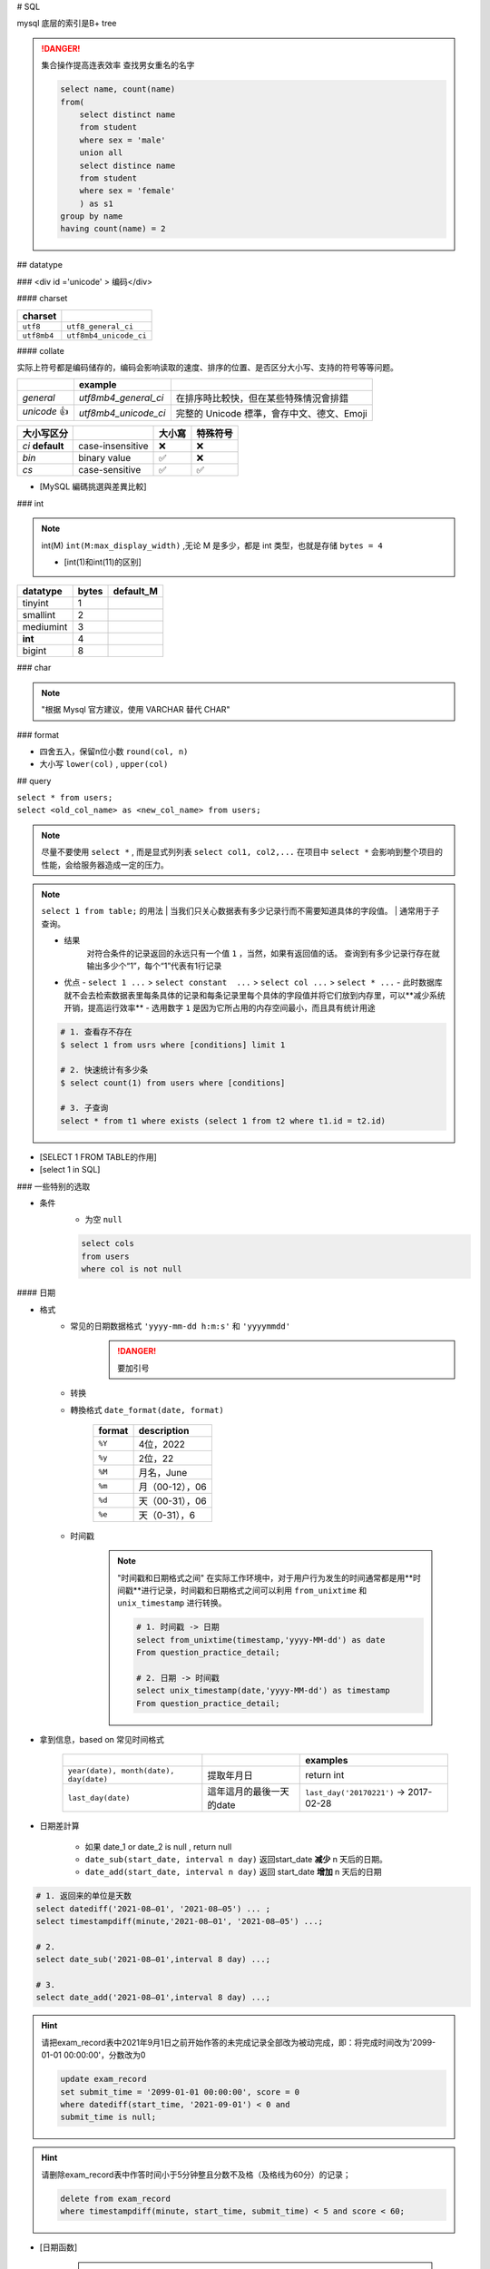 
# SQL

mysql 底层的索引是B+ tree

.. danger:: 集合操作提高连表效率
    查找男女重名的名字

    .. code-block:: sql
        
        select name, count(name)
        from(
            select distinct name
            from student
            where sex = 'male'
            union all
            select distince name
            from student
            where sex = 'female'
            ) as s1
        group by name
        having count(name) = 2

## datatype

### <div id ='unicode' > 编码</div>

#### charset


.. table::

    +-------------+------------------------+
    |charset      |                        |
    +=============+========================+
    | ``utf8``    |  ``utf8_general_ci``   |
    +-------------+------------------------+
    | ``utf8mb4`` | ``utf8mb4_unicode_ci`` |
    +-------------+------------------------+

#### collate

实际上符号都是编码储存的，编码会影响读取的速度、排序的位置、是否区分大小写、支持的符号等等问题。

.. table::

    +------------+----------------------+-------------------------------------------+
    |            |example               |                                           |
    +============+======================+===========================================+
    |`general`   | `utf8mb4_general_ci` |在排序時比較快，但在某些特殊情況會排錯     |
    +------------+----------------------+-------------------------------------------+
    |`unicode` 👍| `utf8mb4_unicode_ci` | 完整的 Unicode 標準，會存中文、德文、Emoji|
    +------------+----------------------+-------------------------------------------+

.. table::

    +-----------------+------------------+-------+---------+
    |大小写区分       |                  |大小寫 |特殊符号 |
    +=================+==================+=======+=========+
    |`ci` **default** | case-insensitive | ❌    |❌       |
    +-----------------+------------------+-------+---------+
    |`bin`            | binary value     | ✅    | ❌      |
    +-----------------+------------------+-------+---------+
    |`cs`             | case-sensitive   | ✅    |✅       |
    +-----------------+------------------+-------+---------+

- [MySQL 編碼挑選與差異比較]

### int

.. note:: int(M)
    ``int(M:max_display_width)``  ,无论 M 是多少，都是 int 类型，也就是存储  ``bytes = 4`` 
    
    - [int(1)和int(11)的区别]

.. table::

    +---------+-----+---------+
    |datatype |bytes|default_M|
    +=========+=====+=========+
    |tinyint  |1    |         |
    +---------+-----+---------+
    |smallint |2    |         |
    +---------+-----+---------+
    |mediumint|3    |         |
    +---------+-----+---------+
    | **int** |4    |         |
    +---------+-----+---------+
    |bigint   |8    |         |
    +---------+-----+---------+

### char

.. note:: "根据 Mysql 官方建议，使用 VARCHAR 替代 CHAR"

### format

- 四舍五入，保留n位小数  ``round(col, n)`` 
- 大小写  ``lower(col)`` ,  ``upper(col)`` 

## query

| ``select * from users;`` 
| ``select <old_col_name> as <new_col_name> from users;`` 

.. note:: 尽量不要使用  ``select *`` , 而是显式列列表  ``select col1, col2,...``
    在项目中  ``select *``  会影响到整个项目的性能，会给服务器造成一定的压力。

.. note:: ``select 1 from table;``  的用法
    | 当我们只关心数据表有多少记录行而不需要知道具体的字段值。
    | 通常用于子查询。

    - 结果
        对符合条件的记录返回的永远只有一个值  ``1`` ，当然，如果有返回值的话。 查询到有多少记录行存在就输出多少个“1”，每个“1”代表有1行记录
    - 优点
      -  ``select 1 ...``  >  ``select constant  ...``  >  ``select col ...``  >   ``select * ...`` 
      - 此时数据库就不会去检索数据表里每条具体的记录和每条记录里每个具体的字段值并将它们放到内存里，可以**减少系统开销，提高运行效率**
      - 选用数字 ``1`` 是因为它所占用的内存空间最小，而且具有统计用途

    .. code-block:: sql

        # 1. 查看存不存在
        $ select 1 from usrs where [conditions] limit 1

        # 2. 快速统计有多少条
        $ select count(1) from users where [conditions]

        # 3. 子查询
        select * from t1 where exists (select 1 from t2 where t1.id = t2.id)

.. image:: ./pics/select_1.PNG

- [SELECT 1 FROM TABLE的作用]
- [select 1 in SQL]

### 一些特别的选取

- 条件
    - 为空  ``null`` 

    .. code-block:: sql

        select cols
        from users
        where col is not null

#### 日期

- 格式
    - 常见的日期数据格式 ``'yyyy-mm-dd h:m:s'``  和  ``'yyyymmdd'`` 
        .. danger:: 要加引号
    - 转换
    - 轉換格式  ``date_format(date, format)`` 

        .. table::

            +--------+---------------+
            |format  |description    |
            +========+===============+
            | ``%Y`` |4位，2022      |
            +--------+---------------+
            | ``%y`` |2位，22        |
            +--------+---------------+
            | ``%M`` |月名，June     |
            +--------+---------------+
            | ``%m`` |月（00-12），06|
            +--------+---------------+
            | ``%d`` |天（00-31），06|
            +--------+---------------+
            | ``%e`` |天（0-31），6  |
            +--------+---------------+

    - 时间戳
    
        .. note::  "时间戳和日期格式之间"
            在实际工作环境中，对于用户行为发生的时间通常都是用**时间戳**进行记录，时间戳和日期格式之间可以利用 ``from_unixtime``  和  ``unix_timestamp``  进行转换。
            
            .. code-block:: sql

                # 1. 时间戳 -> 日期
                select from_unixtime(timestamp,'yyyy-MM-dd') as date
                From question_practice_detail;

                # 2. 日期 -> 时间戳
                select unix_timestamp(date,'yyyy-MM-dd') as timestamp
                From question_practice_detail;           

- 拿到信息，based on 常见时间格式
  
    .. table::

        +----------------------------------------+------------------------+----------------------------------------+
        |                                        |                        |examples                                |
        +========================================+========================+========================================+
        | ``year(date), month(date), day(date)`` |提取年月日              |return int                              |
        +----------------------------------------+------------------------+----------------------------------------+
        | ``last_day(date)``                     |這年這月的最後一天的date|  ``last_day('20170221')`` -> 2017-02-28|
        +----------------------------------------+------------------------+----------------------------------------+
- 日期差計算

    .. table::

        x+------+---------------------------------------------------------------------+
        |case  |计算时间间隔： **在这之前，在这之后**                                |
        +======+=====================================================================+
        |天数  | ``datediff(date_1, date_2)``                                        |
        +------+---------------------------------------------------------------------+
        |自定义| ``timestampdiff(unit,date_1,date_2)`` , unit: ``day,month,miniute`` |
        +------+---------------------------------------------------------------------+

    - 如果 date_1 or date_2 is null , return null
    - ``date_sub(start_date, interval n day)``  返回start_date **减少** n 天后的日期。
    - ``date_add(start_date, interval n day)``  返回 start_date **增加** n 天后的日期

.. code-block:: sql

    # 1. 返回来的单位是天数
    select datediff('2021-08–01', '2021-08–05') ... ;
    select timestampdiff(minute,'2021-08–01', '2021-08–05') ...;

    # 2. 
    select date_sub('2021-08–01',interval 8 day) ...;

    # 3. 
    select date_add('2021-08–01',interval 8 day) ...;


.. hint:: 请把exam_record表中2021年9月1日之前开始作答的未完成记录全部改为被动完成，即：将完成时间改为'2099-01-01 00:00:00'，分数改为0

    .. code-block:: sql

        update exam_record
        set submit_time = '2099-01-01 00:00:00', score = 0
        where datediff(start_time, '2021-09-01') < 0 and
        submit_time is null;

.. hint:: 请删除exam_record表中作答时间小于5分钟整且分数不及格（及格线为60分）的记录；

    .. code-block:: sql

        delete from exam_record
        where timestampdiff(minute, start_time, submit_time) < 5 and score < 60; 

- [日期函数]

    .. hint:: 现在运营想要计算出2021年8月每天用户练习题目的数量

        .. code-block:: sql

            select day(date) as day, count(1) as question_cnt
            from(
                select date 
                from question_practice_detail
                where year(date)=2021 and month(date)=8
                ) as new
            group by day;

#### 数字

.. code-block:: sql

    # 1. 区间内 [m , n]
    select cols
    from users
    where col >= m and col <= n

    # 在用 between and 的时候要先去看看数据库的这个语法的规定
    # 在 mysql 里是__双闭区间__
    select cols
    from users
    where col between m and n; 

#### 字符串字段

.. code-block:: sql

    # 1. 等于
    select cols 
    from users
    where col = '';

    select cols 
    from users
    where col != '';

    # 2. 区间
    select cols
    from users
    where col in ('val1', 'val2', ...);

#### 长字符串 long string

需要进行再一步提取处理

- 找位置， return 位置索引

    返回子串  ``substr``  在字符串  ``str``  中第一次出现的位置，if not exist: 0；
    
    -  ``locate(substr, str)`` 
    -  ``find_in_set(substr,str)`` 
    - ** ``str``  必须以","分割开**
    -  ``instr(str, substr)`` 

    .. danger:: 参数位置
        | locate、position 和 instr 的差別只是参数的位置不同，
        | 同时locate 多一个请始位置的参数外,可以自定义选择的起始位置
- 替代 like

    .. code-block:: sql

        # 1. 替代 like
        select cols from users 
        where locate(substr, str) > 0;
        ----------------------------
        select cols from users 
        where position(substr in str); 
        ------------------------------
        select cols from users 
        where instr(str, substr) > 0,
        -------------------------------
        select cols from users 
        where find_in_set(substr,str);

    .. note:: ``locate, position, instr, like``
        速度上这三个比用 like 稍快了一點。

- 截取
    - 单纯根据 位置索引
        -  ``left(str, n)`` ,  ``right(str, n)`` 
        -  ``substring(str, n, m)`` ：str[n:n+m] 第 n 个开始，m 个
    - 根据  ``substr`` 
        -  ``substring_index(str, substr, n)`` ：   ``substr``  在  ``str``  中**第 n 次出现之前的字符串**;
            .. math::
                \small{n\begin{cases}>0&\text{从左往右数，第n个的左边的所有内容}\\<0&\text{从右往左数，第n个的右边的所有内容}\end{cases}}

- 替换
    -  ``replace(str, substr_a, substr_b)`` ： ``str``  中的  ``substr_a``  替换成  ``substr_b`` ；
- 信息
    -  ``length(str)`` 

- [MySQL常用函数——字符函数]

.. hint:: 现在运营举办了一场比赛，收到了一些参赛申请，表数据记录形式如下所示，
    1. 现在运营想要统计每个性别的用户分别有多少参赛者
    2. 现在运营想要统计每个年龄的用户分别有多少参赛者，请取出相应结果

    .. table::

        +-----------+------------------+------+------+
        |user_submit|                  |      |result|
        +===========+==================+======+======+
        |dvice_id   |profile           |gender|number|
        +-----------+------------------+------+------+
        |2138       |180cm,75kg,27,male|male  |2     |
        +-----------+------------------+------+------+

    .. code-block:: sql
        
        # 1. 每个性别
        select substring_index(profile, ',', -1) as gender, count(1) as number
        from user_submit
        group by gender;

        # 2. 每个年龄
        select substring_index(substring_index(profile,',',-2),',',1) as age,
            count(1) as number
        from user_submit
        group by age;

.. hint:: 编写 SQL 语句，返回顾客 ID（cust_id）、顾客名称（cust_name）和登录名（user_login），其中登录名全部为大写字母，并由顾客联系人的前两个字符（cust_contact）和其所在城市的前三个字符（cust_city）组成。

    .. code-block:: sql

        select cust_id, cust_name, 
            upper(concat(left(cust_name,2), left(cust_city, 3))) as user_login
        from Customers;

#### 模糊查询

.. danger:: "尽量避免通配符在开头"
    | 当  ``like``  模式以通配符（例如“%xyz”）开头时，MySQL不能使用索引，并在这种情况下执行完整表扫描。
    | 通常会导致服务器性能下降。
    - 后缀搜索

      .. note:: 对后缀搜索的优化：
            可以通过创建新列、将其值设置为与目标列逆序的值并对其建立索引来执行高效的后缀搜索。从后缀转为前缀
            .. code-block:: sql

                select name
                from table
                where name like '%ic'; 
                # ---------------------- 后缀转前缀
                where name_reversed like 'ic%'

    - 中缀搜索
  
        .. danger:: ``fulltext index``
            没有有效的方法来执行 **中缀搜索**，无论是LIKE在索引列上还是使用全文索引。

1. sql 自带 模式匹配  ``like``  + 通配符  ``%_`` 

    .. table::

        +--------+-----------------+
        |通配符  |含义             |
        +========+=================+
        | ``%``  | 任意多个，包括0 |
        +--------+-----------------+
        | ``_``  | 单个，有长度限制|
        +--------+-----------------+

    - 精确匹配。如果不跟通配符合用就等于  ``=`` ：精确等于。不能返回包含关系的行

        .. code-block:: sql

            # 精确匹配
            select cols 
            from users
            where col like 'yes'
            ---------------------- # 只有'yes'能被匹配到

    - **注意大小写**， 因为sql自带的，所以是否区分大小写看用户对MySQL的配置方式
    - **不能匹配到  ``null`` **

        .. code-block:: sql

            # 1. 以 ‘yes‘ 开头
            select cols
            from users
            where col like 'yes%';

            # 2. 以 ‘yes’开头，长度为6的字符串
            select cols
            from user
            where col like 'yes___';


    .. hint:: 从 Products 表中检索产品名称（prod_name）和描述（prod_desc），仅返回在描述中以先后顺序同时出现 toy 和 carrots 的产品。

        .. code-block:: sql

            select prod_name, prod_desc
            from Products
            where prod_desc like '%toy%carrots%';

2. 正则表达  ``regexp`` 
    - 模糊匹配。如果不跟任何符号用也能模糊匹配，能返回包含关系的行
  
        .. code-block:: sql

            # 模糊匹配
            select cols
            from users
            where col regexp 'yes';
            ----------------------- # 只要有'yes'都能被匹配到

            select prod_name,prod_desc
            from Products
            where prod_desc not REGEXP 'toy'
            order by prod_name;

#### 复合条件的查询
  
.. note:: 复合条件的查询  ``or, union, union all`` 
    1. 是否去重
        | 只要满足一个条件就被筛选出来，但总会存在一个人满足了多个条件， 但返回的结果是多少条呢？
        | 每条记录只返回一次就是 **去重**， 满足多少个条件就返回多少次是 **不去重**
    2. 怎么看
        先看完 condition1 再看 condition2， 有分界线的是 **分别**
            
            - 先 match  ``condition1``  然后又再 match  ``condition2`` 。每一条都先过完一遍  ``condition1`` ，再过一遍  ``condition2`` 
        无所谓区分，condition1 和 condition2 混杂的是 **按索引排序**
            
            - 每一条都过一遍排查 ``condition1`` 或者 ``condition2`` 。
            - 感觉这个会快一点，因为 match  ``condition1``  就不用再 check  ``condition2`` 

    .. table::

        +----------------+----+----+
        |code            |去重|分别|
        +================+====+====+
        | ``or``         | ✅ |❌  |
        +----------------+----+----+
        | ``union``      | ✅ | ✅ |
        +----------------+----+----+
        | ``union all``  |❌  |✅  |
        +----------------+----+----+
    
    .. hint:: 现在运营想要分别查看学校为山东大学或者性别为男性的用户的device_id、gender、age和gpa数据
        
    .. code-block:: sql

        # 1. or
        select device_id, gender, age, gpa
        from user_profile
        where university = '山东大学' or
            gender = 'male';
        ------------------------------------ # 山东和男的交织，没有分界线，记录去重
        
        # 2. union
        select device_id, gender, age, gpa
        from user_profile
        where university = '山东大学'
        union 
        select device_id, gender, age, gpa
        from user_profile
        where gender = 'male';
        ------------------------------------ # 先是山东再是男的，记录去重
        
        # 3. union all
        select device_id, gender, age, gpa
        from user_profile
        where university = '山东大学'
        union all
        select device_id, gender, age, gpa
        from user_profile
        where gender = 'male';
        ------------------------------------ # 先是山东再是男的，记录不去重

.. note:: and & or 的优先级
    and 的优先级大于 or，所以可以考量括号加的情况

.. danger:: 多個  ``order by``  和  ``union``  一起用
    order by不能直接出现在union的子句中，但是可以出现在子句的子句中。所以在外面再套一层 .
    
    .. code-block:: sql

        select * from (select ... order by)
        union all
        select * from (select ... order by)

.. hint:: 请统计每个题目和每份试卷被作答的人数和次数，分别按照"试卷"和"题目"的uv & pv降序显示

    .. code-block:: sql

        select *
        from (
            select exam_id as tid, count(distinct uid) as uv, count(1) as pv
            from exam_record
            group by tid
            order by uv+pv desc
            ) exam 
        union all
        select *
        from(
            select question_id as tid, count(distinct uid) as uv, count(1) as pv
            from practice_record
            group by tid
            order by uv+pv desc
            ) question;

- 去重

.. note:: "谨慎使用 DISTINCT & UNION"
    查询调优的另一个好建议是仅在必要时使用DISTINCT和UNION运算符，因为与它们的查询会导致服务器开销，并通常会增加响应时间。考虑用UNION ALL取代UNION，用GROUP BY取代DISTINCT，以提高流程的效率

    .. code-block:: sql

        # 1. 
        select distinct cols
        from users;

        # 2. 


#### 统计- 聚合函数 with  ``group by`` 

``select cols from users group by col having condition`` 

.. danger::  聚合函数（列）都是对非null进行

- ``max(col)`` ， ``avg(col)`` ，

.. hint:: 现在运营想要了解浙江大学的用户在不同难度题目下答题的正确率情况

    - user_profile,device_id,university
    - question_practice_detail, device_id, question_id, result
    - question_detail, question_id,difficult_level

    .. code-blcok:: sql
        
        select qd.difficult_level, 
            round(sum(case when qpd.result = 'right' then 1 else 0 end)/count(1), 4) as correct_rate
        from (
            select device_id
            from user_profile
            where university = '浙江大学'
        ) up
        inner join question_practice_detail qpd
        on up.device_id = qpd.device_id
        left join question_detail qd
        on qpd.question_id = qd.question_id
        group by qd.difficult_level
        order by correct_rate;

.. hint:: 运营想要了解每个学校 **答过题** 的用户平均答题数量情况。
    | user_profile， device_id指终端编号（认为每个用户有唯一的一个终端），university
    | question_practice_detail，question_id是题目编号，result是答题结果
    | 存在学校没答过题的情况， 需要用 inner join 并且需要指明  ``device_id``  ，因为 user_profile 里的 id 在 question_practice_detail 没出现过，就会 ambiguilous

    .. code-block:: sql

        select u.university, 
            round(count(1)/count(distinct(q.device_id)), 4) as avg_answer_cnt
        from user_profile u
        inner join question_practice_detail q 
        on u.device_id = q.device_id
        group by university
        order by university;

- 限制记录数量
    计数同样从 0 开始

    .. code-block:: sql

        # 1. 前 n 条 [0,n)
        select cols
        from users 
        limit n;

        # 2. 一个连续的区间[m, m+n)
        select cols
        from users
        limit m, n;
        -----------
        select cols
        from users
        limit n, offset m;

- 分组
    ``select cols from users group by col having condition;`` 

    .. note:: " ``HAVING``  用于二次过滤; 在分组前先用  ``WHERE``  过滤一些数据,分组的效率就会更高"

    .. hint:: 运营想要查看参加了答题的山东大学的用户在不同难度下的平均答题题目数，请取出相应数据
        - user_profile, device_id, university
        - question_practice_detail, device_id, question_id
        - question_detail, question_id, difficult_level
        
        WHERE在前面先筛了山东大学，整个执行起来效率就会高很多

        .. code-block:: sql

            select sdU.university, qd.difficult_level,round(count(1)/count(distinct(qpd.device_id)), 4) as avg_answer_cnt
            from 
                (
                    select university, device_id
                    from user_profile
                    where university = '山东大学'
                ) as sdU
            inner join question_practice_detail qpd
            on sdU.device_id = qpd.device_id
            inner join question_detail qd
            on qpd.question_id = qd.question_id
            group by qd.difficult_level;

    .. danger:: only_full_group_by
         
        "Expression #1 of SELECT list is not in GROUP BY clause and contains nonaggregated column ... which is not functionally dependent on columns in GROUP BY clause; this is incompatible with sql_mode=only_full_group_by"

        | 对于GROUP BY聚合操作，如果在SELECT中的列，没有在GROUP BY中出现，那么这个SQL是不合法的，因为列不在GROUP BY从句中
        | **查出来的列必须在group by后面出现否则就会报错，或者这个字段出现在聚合函数里面。**
        | **Sol: 只需要在非group by的列上加any_value()**

    .. hint:: 现在运营想要找到每个学校gpa最低的同学来做调研，请你取出每个学校的最低gpa。请从中统计出2021年每个月里用户的月总刷题数month_q_cnt 和日均刷题数avg_day_q_cnt（按月份升序排序）以及该年的总体情况

        .. code-block:: sql

            select date_format(submit_time,'%Y%m') as submit_month,
                count(1) as month_q_cnt, 
                any_value(round(count(1) /day(last_day(submit_time)), 3)) as avg_day_q_cnt
            from practice_record
            where year(submit_time) = 2021
            group by submit_month
            union all # union all
            select '2021汇总' as submit_month,
                count(1) as month_q_cnt,
                round(count(1) /31, 3) as avg_day_q_cnt
            from practice_record
            where year(submit_time) = 2021
            order by submit_month;

- 划分

    .. code-block:: sql

        select cols,
            (
                case
                    WHEN SCORE = 'A' THEN '优'
                    WHEN SCORE = 'B' THEN '良'
                    WHEN SCORE = 'C' THEN '中' 
                    ELSE '不及格' 
                end
            ) as new_col;

    .. hint:: 现在运营想要将用户划分为25岁以下和25岁及以上两个年龄段，分别查看这两个年龄段用户数量.
        本题注意：age为null 也记为 25岁以下
        
        .. code-block:: sql

            select (case 
                    when age>=25 then '25岁及以上'
                    else '25岁以下'
                    end) as age_cut, 
                    count(1) as number
            from user_profile
            group by age_cut;

- 序列
    | ``select cols from users order by col;`` 
    | ``select cols from users order by n;`` 根據列索引

    -  ``asc`` 
    -  ``desc`` 

    .. code-block:: sql

        select quantity, item_price
        from OrderItems
        order by 1 desc, 2 desc;

#### 连表查询

.. note:: 连接多张表
    就一直写一直写就行

    .. code-block:: sql

        select cols  
        from t1
        inner join t2
        on t1.col = t2.col2
        inner join t3
        on t1.col = t3.col
        ...;

.. danger:: Every derived table must have its own alias
    | 每个派生出来的表都必须有一个自己的别名。一般在多表查询时，会出现此错误。
    | 因为进行嵌套查询的时候子查询出来的的结果是作为一个 **派生表** 来进行上一级的查询的，所以子查询的结果必须要有一个别名
    | 把MySQL语句改成： ``select * from (select * from ……) as 别名;`` 
    | [mysql错误Every derived table must have its own alias解决]

.. note:: 子查询和连表查询
    | 子查询如果能大量减小信息熵，会比联表查快很多，数据多的时候联表会让表的大小成指数级增长，两者看具体情况选择。
    | 执行子查询时，MYSQL 需要创建临时表，查询完毕后再删除这些临时表，所以，子查询的速度会受到一定的影响，这里多了一个创建和销毁临时表的过程。
    | https://blog.csdn.net/qiuchaoxi/article/details/81123920
    | https://learnku.com/articles/43105

.. hint:: 现在运营想要查看用户在某天刷题后第二天还会再来刷题的平均概率。
    | keys
    | 【去重】，同一个用户可能在某天刷了多次题，也可能在第二天刷了多次题。所以要同时  ``distinct debice_id, date`` 
    | 【先筛再连表】

    .. code-block:: sql

        select round(count(tmr.date) / count(1), 4) as avg_ret
        from(
                select distinct device_id, date
                from question_practice_detail
            ) td
        left join (
                select distinct device_id, date_sub(date, interval 1 day) as date
                from question_practice_detail
            ) tmr 
        on td.device_id = tmr.device_id and td.date = tmr.date;

.. hint:: 现在运营想要了解复旦大学的每个用户在8月份练习的总题目数和回答正确的题目数情况，请取出相应明细数据，对于在8月份没有练习过的用户，答题数结果返回0.

    .. code-block:: sql

        select up.device_id, up.university, 
            count(result) as question_cnt,
            sum(case when qpd.result = 'right' then 1 else 0 end) as right_question_cnt
        from(
            select device_id, university from user_profile
            where university = '复旦大学'
            ) as up
        left join(
            select device_id, result from question_practice_detail
            where month(date) = 08
            ) as qpd
        on up.device_id = qpd.device_id
        group by device_id;

.. hint:: 请从表中统计出 “当月均完成试卷数”不小于3的用户们爱作答的类别及作答次数，按次数降序输出

    .. danger:: 注意題意
        1. 先看用戶
        2. 再統計愛作答的列別

        .. code-block:: sql

            select tag, count(1) as tag_cnt
            from examination_info info
            inner join exam_record rec using(exam_id)
            where rec.uid in (
                select distinct uid
                from exam_record
                group by date_format(submit_time, '%Y%m'), uid
                having count(submit_time) >= 3
                )
            group by tag
            order by tag_cnt desc;

.. hint:: 请计算每张SQL类别试卷发布后，当天5级以上的用户作答的人数uv和平均分avg_score，按人数降序，相同人数的按平均分升序

    .. code-block:: sql

        select rec.exam_id, 
            count(distinct user_info.uid) as uv, 
            round(avg(rec.score), 1) as avg_score
        from exam_record rec
        inner join (
            select exam_id, release_time
            from examination_info
            where tag = 'SQL'
            ) exam_info
        on (rec.exam_id, date(rec.submit_time)) = (exam_info.exam_id, date(exam_info.release_time))
        inner join (
            select uid 
            from user_info
            where level > 5
            ) user_info
        on rec.uid = user_info.uid
        group by rec.exam_id
        order by uv desc, avg_score asc;

#### 拼接

.. table::

    +--------+--------------------------------------------------------------------------+--------------+
    |        |                                                                          |Notes         |
    +========+==========================================================================+==============+
    |連接多行| ``group_concat([distincrt] col [order by asc/desc col][separator ','])`` |              |
    +--------+--------------------------------------------------------------------------+--------------+
    |連接多列| ``select concat(col1, ',', col2,...)...;``                               |有什麽連接什麽|
    +--------+--------------------------------------------------------------------------+--------------+
    |        | ``select concat_ws(',', col1, col2, ...;)``                              |指定分隔符    |
    +--------+--------------------------------------------------------------------------+--------------+

.. hint:: 请统计2021年每个未完成试卷作答数大于1的有效用户的数据（有效用户指完成试卷作答数至少为1且未完成数小于5），输出用户ID、未完成试卷作答数、完成试卷作答数、作答过的试卷tag集合，按未完成试卷数量由多到少排序。
    .. danger:: 如果沒有 distinct
        .. table::


    .. table::

        +----------------------------------+-----------------------------------+
        |實際                              |expected                           |
        +==================================+===================================+
        |dd2021-07-02:SQL;2021-07-05:SQL;  |2021-07-02:SQL 2021-07-05:SQL;*    |
        +----------------------------------+-----------------------------------+
        |**2021-09-01:算法;2021-09-01:算法;|**2021-09-01:算法**;2021-09-02:SQL;|
        +----------------------------------+-----------------------------------+
        |**2021-09-02:SQL;2021-09-05:SQL   |2021-09-05:SQL                     |
        +----------------------------------+-----------------------------------+

    .. code-block:: sql

        select rec.uid, 
            any_value(sum(case when rec.submit_time is null then 1 else 0 end)) as incomplete_cnt,
            any_value(count(rec.submit_time)) as complete_cnt,
            any_value(group_concat( distinct
                concat_ws(':', date(rec.start_time), info.tag)
                order by rec.start_time separator ';'
            )) as detail
        from (
            select submit_time, start_time, exam_id, uid
            from exam_record 
            where year(start_time) = 2021
            ) as rec
        inner join examination_info info
        on rec.exam_id = info.exam_id
        group by rec.uid
        having incomplete_cnt < 5 and complete_cnt >= 1 and incomplete_cnt > 1
        order by incomplete_cnt desc

### 分组

.. hint:: 在日常工作中，经常会遇到需要在每组内排名，比如下面的业务需求：
    - **排名问题**：每个部门按业绩来排名
    - **topN 问题**：找出每个部门排名前N的员工进行奖励
    
    非全局排序，需要在某个维度下进行排序

#### 窗口函数

窗口函数, OLAP, Online Anallytical Processing，联机分析处理，可以对数据库数据进行实时分析处理。

- 同时具有分组和排序的功能
- 不减少原表的行数

    ``<窗口函数> over (partition by <用于分组的列名> order by <用于排序的列名>)`` 

-  ``<窗口函数>`` 
    是对 ``where`` 或者 ``group by`` 子句处理后的结果进行操作，所以窗口函数原则上只能写在 ``select`` 子句中
    
    - 专用窗口函数， ``rank, dense_rank, row_number`` 
        .. table::

            +------------------+------+--------+------------------------------+
            |排序相同时        |会重复|维持总数|排序结果                      |
            +==================+======+========+==============================+
            | ``rank()``       |✅    |✅      |1、1、3                       |
            +------------------+------+--------+------------------------------+
            | ``dense_rank()`` |✅    |❌      |1、1、2                       |
            +------------------+------+--------+------------------------------+
            | ``row_number()`` |❌    |✅      | 1、2、3（根据primary key 来）|
            +------------------+------+--------+------------------------------+

    - 聚合函数，如 ``sum. avg, count, max, min`` 等

-  ``partition by`` 
        可省略，省略就是不指定分组, 但是，这就失去了窗口函数的功能，所以一般不要这么使用

.. code-block:: sql

    # 1. 【专用窗口函数】不要分组 
    select id, class, score,
        rank() over (order by score desc) as ranking,
        dense_rank() over (order by score desc) as dese_rank,
        row_number() over (order by score desc) as row_num
    from scores;

    # 2. 【专用窗口函数】要分组 
    select id, class, score,
        rank() over (partition by class order by score desc) as ranking,
        dense_rank() over (partition by class order by score desc) as dese_rank,
        row_number() over (partition by class  order by score desc) as row_num
    from scores;

    # 3. 【聚合函数】要分组

- [通俗易懂的学会：SQL窗口函数]

##### 常见业务

- 最低最高
    .. hint:: 现在运营想要找到每个学校gpa最低的同学来做调研，请你取出每个学校的最低gpa
        先按 学校分组和对成绩排名，而不能用 ``min`` 

    .. code-block:: sql

        select device_id, university, gpa
        from(
            select device_id, university, gpa, 
                rank() over (partition by university order by gpa) as rk
            from user_profile
            ) olap
        where olap.rk = 1;

- 累积百分比
    .. hint:: 想看前XX%的用户贡献了XX%的总额。

- [hive sql]

## operations

### insert

.. table::

    +---------+-----------------------------------------------------------------+-----------------------------------------------------------------------------+--------------------------------+
    |使用场景 |                                                                 |语句                                                                         |                                |
    +=========+=================================================================+=============================================================================+================================+
    |写上cols | ``insert into users(col1, col2,...) values (row1), (row2),..;`` |字段和value一一对应， null可以不写                                           |                                
    +---------+-----------------------------------------------------------------+-----------------------------------------------------------------------------+--------------------------------+
    |导入数据 |Ta-〉Tb                                                          | ``insert into Tb(b1, b2, ...) select a1, a2,... from Ta where conditions;`` |名字可以不一样但是数据类型要一样|
    +---------+-----------------------------------------------------------------+-----------------------------------------------------------------------------+--------------------------------+

.. danger:: ``insert into Tb(b1, b2, ...) select a1, a2,... from Ta where conditions;``  没有values
    select读出来是多行多列，而values一个括号一次只能存入一行数据

- primary key
    - 自增 id
        - 默认从 0 开始
        - 插入时写  ``0, null, default``  ，就会自动填充 id
        - 写列名的时候可以跳，但是不写字段名的时候要写

.. danger:: 插入重复问题
    | 指的是 primary key
    | Duplicate entry '1' for key 'PRIMARY'

.. table::

    +----------------------------------------------------------------------------------------+------------------------------------------+
    |sql                                                                                     | meaning                                  |
    +========================================================================================+==========================================+
    | ``insert into users values ...;``                                                      |如果已经有了就报错                        |
    +----------------------------------------------------------------------------------------+------------------------------------------+
    | ``insert ignore into users values ...;``                                               |如果有了就 ignore，继续                   |
    +----------------------------------------------------------------------------------------+------------------------------------------+
    | ``replace users values ...;``                                                          |无论如何都要插入，有了就 update           |
    +----------------------------------------------------------------------------------------+------------------------------------------+
    | ``insert into users values ... on duplicate key update col1 = value1, col2 = value2;`` |无论如何都要插入，有了就 update 指定的字段|
    +----------------------------------------------------------------------------------------+------------------------------------------+

.. hint:: 牛客后台会记录每个用户的试卷作答记录到exam_record表，现在有两个用户的作答记录详情如下：用户1001在2021年9月1日晚上10点11分12秒开始作答试卷9001，并在50分钟后提交，得了90分；用户1002在2021年9月4日上午7点1分2秒开始作答试卷9002，并在10分钟后退出了平台。试卷作答记录表exam_record中，表已建好，其结构如下，请用一条语句将这两条记录插入表中。
    没有提交就是null submit time

.. code-block:: sql

    insert into exam_record
    values
        (default, 1001, 9001, '2021-09-01 22:11:12', date_add('2021-09-01 22:11:12', interval 50 minute), 90),
        (default, 1002, 9002, '2021-09-04 07:01:02', default, default);

.. hint:: 现有一张试卷作答记录表exam_record，结构如下表，其中包含多年来的用户作答试卷记录，由于数据越来越多，维护难度越来越大，需要对数据表内容做精简，历史数据做备份。

### alter & update

#### ``alter``  基于表 scheme

.. danger:: ``alter table users``  每一句都要写

.. table::

    +------------------+--------------------------------------------------------------+-------------------+
    |cases             |基于表 scheme                                                 |                   |
    +==================+==============================================================+===================+
    |添加列            | ``alter table users add column col1 int [first_after col5]`` | 默认添加到最后一列|
    +------------------+--------------------------------------------------------------+-------------------+
    |修改列的类型或约束| ``alter table users modify column col1 char constraint;``    |                   |
    +------------------+--------------------------------------------------------------+-------------------+
    |修改列名          | ``alter table users change column old_col1 new_col1 char;``  |                   |
    +------------------+--------------------------------------------------------------+-------------------+
    |删除列            |  ``alter table users drop column col1;``                     |                   |
    +------------------+--------------------------------------------------------------+-------------------+
    |修改表名          | ``alter table old_users rename new_users;``                  |                   |
    +------------------+--------------------------------------------------------------+-------------------+
    |将某一列放到第一列| ``alter table usrs modify column col1 int first;``           |                   |
    +------------------+--------------------------------------------------------------+-------------------+

.. hint:: 请在用户信息表，字段level的后面增加一列最多可保存15个汉字的字段school；并将表中job列名改为profession，同时varchar字段长度变为10；achievement的默认值设置为0。

.. code-block:: sql

    alter table user_info add column school varchar(15) after level;
    alter table user_info change column job profession varchar(10);
    alter table user_info modify column achievement int(11) default 0;

####  ``update``   基于记录 records

.. danger:: update
    - 更新的值要满足建表时的字段类型。比如score是int类型就不能更新为char类型。
    - 更新的时候是按照代码语句的先后顺序更新的。

.. table::

    +-------------+-----------------------------------------------------------------------+
    |when         |基于记录 records                                                       |
    +=============+=======================================================================+
    |完全一个值   | ``update users set col1 = val1, col2 = val2,... where condition;``    |
    +-------------+-----------------------------------------------------------------------+
    |partial一个值| ``update users set col1 = replace(col1, 'old','new'),...;``           |
    +-------------+-----------------------------------------------------------------------+
    |多个值       | ``update users set col1 if(condition,val1, val2);``   ``case``  也可以|
    +-------------+-----------------------------------------------------------------------+

### delete & truncate

.. danger:: "非必要不要用 truncate 或 drop"

.. table::

    +------------+-----------------------------------------+------------------------------------------+----------+--------+-----+
    |case        |sql                                      |                                          |自增值重置|rollback|速度 |
    +============+=========================================+==========================================+==========+========+=====+
    |删除记录    |  ``delete from users where condition;`` |DML，可加where                            |❌        |✅      |  3  |
    +------------+-----------------------------------------+------------------------------------------+----------+--------+-----+
    |清空截断表  |  ``truncate users;``                    |DDL，drop 之后再 create 新的，有drop的权限|✅        |❌      | 2   |
    +------------+-----------------------------------------+------------------------------------------+----------+--------+-----+
    |销毁表、视图| ``drop users;``                         |DDL，                                     |都没了    |❌      | 1   |
    +------------+-----------------------------------------+------------------------------------------+----------+--------+-----+

.. hint:: 请删除 exam_record 表中未完成作答或作答时间小于5分钟整的记录中，开始作答时间最早的3条记录。作答记录表 exam_record, start_time 是试卷开始时间。submit_time 是交卷时间，即结束时间，如果未完成的话，则为空。

.. code-block:: sql

    delete from exam_record
    where submit_time is null or 
        timestampdiff(minute, start_time, submit_time) < 5
    order by start_time
    limit 3;

### create

.. code-block:: sql

    create table [if not exists] users
    (
        col1 int [ primary key  
                    foreign key  
                    auto_increment  #自增
                    comment ...  #注释
                    default default_val/ current_timestamp # 当前时间戳
                    unique 
                    not null # 不允许空
                    ],
        col2  char  ... ,
        ...
    )[default charset = ] [collate 编码];

- [collate 编码](#unicode)

.. table::

    +---------------+--------------------------+
    |charset        |default collayte          |
    +===============+==========================+
    | ``utf8``      |  ``utf8_general_ci``     |
    +---------------+--------------------------+
    | ``utf8mb4`` 👍|  ``utf8mb4_unicode_ci``  |
    +---------------+--------------------------+

.. code-block:: sql

    create table if not exists user_info_vip
    (
        id int primary key auto_increment comment '自增ID',
        uid int unique not null comment '用户ID',
        nick_name varchar(64) comment '昵称',
        achievement int default 0 comment '成就值',
        level int comment '用户等级',
        job varchar(32) comment '职业方向',
        register_time datetime default current_timestamp comment '注册时间'
    ) default charset=utf8;

.. table::

    +----------+-----------------------------------------------------+
    |case      |                                                     |
    +==========+=====================================================+
    |存在就覆盖| ``drop table if exist users (...);``  &  ``create`` |
    +----------+-----------------------------------------------------+
    |存在就返回| ``create table if not exists (...);``               |
    +----------+-----------------------------------------------------+

### index

.. danger:: "没有内置修改索引操作的，需要先执行删除操作在重新建立一个索引"

.. danger:: "先导数据再设  ``create fulltime index`` "
    在数据量较大时候，先将数据放入一个没有全文索引的表中，然后再用CREATE INDEX创建FULLTEXT索引，要比先为一张表建立FULLTEXT然后再将数据写入的速度快很多。

#### create2

.. code-block:: sql

    # 1. 创建表时
    create table users(  
    id int not null, ...,
    index index_name [description] (col);
    );

    # 2. 另外创建
    create [description] index index_name on users(col);

    # 3. 修改表时
    alter table users
    add [description] index index_name(col);


.. note:: " ``unique index``  &  ``primary key`` "
    | 都是唯一的值，不可以出现相同的值
    | ``unqiue index``  可以一个表多个
    | ``primary key``  只能一表一个

.. table::

    +-----+-------------+-------------------------------------------------------------------------------------------+----+
    |cases|[description]|                                                                                           |NULL|
    +=====+=============+===========================================================================================+====+
    |唯一 |unique       |不可以出现相同的值                                                                         |✅  |
    +-----+-------------+-------------------------------------------------------------------------------------------+----+
    |全文 |fulltxt      |针对值中的某个单词，但效率低（不建议，可利用添加关键词关联列来实现）,按照分词原理建立索引的|    |
    +-----+-------------+-------------------------------------------------------------------------------------------+----+
    |普通 |             |允许出现相同的索引内容                                                                     |    |
    +-----+-------------+-------------------------------------------------------------------------------------------+----+
    
普通索引：INDEX  (normal)

[mysql 不同索引的区别和适用情况总结]

.. hint:: 现有一张试卷信息表examination_info，其中包含各种类型试卷的信息。为了对表更方便快捷地查询，需要在examination_info表创建以下索引，规则如下：
    在duration列创建普通索引idx_duration、在exam_id列创建唯一性索引uniq_idx_exam_id、在tag列创建全文索引full_idx_tag
    .. code-block:: sql

        create index idx_duration on examination_info(duration);
        create unique index uniq_idx_exam_id on examination_info(exam_id);
        create fulltext index full_idx_tag on examination_info(tag);


#### delete

.. code-block:: sql

    drop index index_name on users;

    alter table users
    drop index index_name;

## 业务

.. hint:: 牛客的运营同学想要查看大家在SQL类别中高难度试卷的得分情况。请你帮她从exam_record数据表中计算所有用户完成SQL类别高难度试卷得分的截断平均值（去掉一个最大值和一个最小值后的平均值）。
    :math:`=\cfrac{\sum-\max-\min}{\#-2}` 

    .. code-block:: sql

        select tag, difficulty,
            round((sum(score)-min(score)-max(score))/
                (count(score)-2),1) as avg_score
        from exam_record 
        inner join (
            select exam_id, tag, difficulty
            from examination_info
            where tag='SQL' and difficulty='hard'
            )info
        on info.exam_id = exam_record.exam_id;

.. hint:: 有一个试卷作答记录表exam_record，请从中统计出总作答次数total_pv、试卷已完成作答数complete_pv、已完成的试卷数complete_exam_cnt。
    
    示例数据 exam_record表（uid用户ID, exam_id试卷ID, start_time开始作答时间, submit_time交卷时间, score得分）：
    
    主要在于已完成的试卷数的统计，因为这个带有条件，且需要统计聚合结果，很自然可以想到 使用 聚合函数与case when 结合。

    .. code-block:: sql

        select count(1) as total_pv,
            count(submit_time) as complete_pv,
            count(distinct (case when score is not null then exam_id else null end)) as complete_exam_cnt
        from exam_record


.. hint:: 请从试卷作答记录表中找到SQL试卷得分不小于该类试卷平均得分的用户最低得分。
    示例数据 exam_record表（uid用户ID, exam_id试卷ID, start_time开始作答时间, submit_time交卷时间, score得分）：

.. code-block:: sql

    select min(score) as min_score_over_avg
    from exam_record
    inner join (
        select exam_id
        from examination_info
        where tag = 'SQL'
        )info
    on exam_record.exam_id = info.exam_id
    where score >= (
        select avg(score)
        from exam_record
        inner join (
            select exam_id
            from examination_info
            where tag = 'SQL'
            )info
        on exam_record.exam_id = info.exam_id
        )


.. hint:: 请计算2021年每个月里试卷作答区用户平均月活跃天数avg_active_days和月度活跃人数mau，上面数据的示例输出如下：

    .. code-block:: sql
        
        select DATE_FORMAT(submit_time, "%Y%m") as month, 
            round(count(distinct uid, DATE_FORMAT(submit_time, "%Y%m%d"))/count(distinct uid), 2) as avg_active_days, 
            count(distinct uid) as mau
        from exam_record
        where year(submit_time) = 2021
        group by month

.. hint:: 请你找到高难度SQL试卷得分平均值大于80并且是7级的红名大佬，统计他们的2021年试卷总完成次数和题目总练习次数，只保留2021年有试卷完成记录的用户。结果按试卷完成数升序，按题目练习数降序。

    .. code-block:: sql

        select red_users.uid,  
            count(distinct exam_id, exam_submit) as exam_cnt, 
            count(distinct question_id, prac_submit) as question_cnt
        from (
            select uid
            from exam_record
            where exam_id in (select exam_id from examination_info 
                                where tag = 'SQL' and difficulty = 'hard')
                    and uid in (select uid from user_info 
                                where level = 7)
            group by uid
            having avg(score) > 80
            ) red_users
        left join (
            select uid, exam_id, submit_time as exam_submit
            from exam_record
            where year(submit_time)=2021
            ) exam_rec
        on red_users.uid = exam_rec.uid
        left join (
            select uid, question_id, submit_time as prac_submit
            from practice_record
            where year(submit_time)=2021
            ) prac_rec
        on red_users.uid = prac_rec.uid
        group by uid
        order by exam_cnt asc, question_cnt desc;

[SELECT 1 FROM TABLE的作用]: https://blog.51cto.com/knifeedge/5786611
[select 1 in SQL]: https://www.jianshu.com/p/0c5dbee8838b
[int(1)和int(11)的区别]: https://www.modb.pro/db/336129
[日期函数]: https://www.nowcoder.com/knowledge/intro-index?kcid=20
[MySQL常用函数——字符函数]: https://ost.51cto.com/posts/12630
[mysql错误Every derived table must have its own alias解决]: https://www.jianshu.com/p/c52180dd259a
[hive sql]: https://zhuanlan.zhihu.com/p/114921777
[通俗易懂的学会：SQL窗口函数]: https://www.zhihu.com/tardis/zm/art/92654574?source_id=1003
[MySQL 編碼挑選與差異比較]: https://khiav223577.github.io/blog/2019/06/30/MySQL-%E7%B7%A8%E7%A2%BC%E6%8C%91%E9%81%B8%E8%88%87%E5%B7%AE%E7%95%B0%E6%AF%94%E8%BC%83/
[mysql 不同索引的区别和适用情况总结]: https://www.cnblogs.com/DDgougou/p/10286709.html
